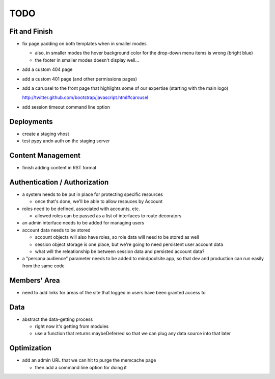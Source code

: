 ~~~~
TODO
~~~~

Fit and Finish
--------------

* fix page padding on both templates when in smaller modes

  * also, in smaller modes the hover background color for the drop-down menu
    items is wrong (bright blue)

  * the footer in smaller modes doesn't display well...

* add a custom 404 page

* add a custom 401 page (and other permissions pages)

* add a caruosel to the front page that highlights some of our expertise
  (starting with the main logo)

  http://twitter.github.com/bootstrap/javascript.html#carousel

* add session timeout command line option


Deployments
-----------

* create a staging vhost

* test pypy andn auth on the staging server


Content Management
------------------

* finish adding content in RST format


Authentication / Authorization
------------------------------

* a system needs to be put in place for protecting specific resources

  * once that's done, we'll be able to allow resouces by Account

* roles need to be defined, associated with accounts, etc.

  * allowed roles can be passed as a list of interfaces to route decorators

* an admin interface needs to be added for managing users

* account data needs to be stored

  * account objects will also have roles, so role data will need to be stored
    as well

  * session object storage is one place, but we're going to need persistent
    user account data

  * what will the releationship be between session data and persisted account
    data?

* a "persona audience" parameter needs to be added to mindpoolsite.app, so that
  dev and production can run easily from the same code


Members' Area
-------------

* need to add links for areas of the site that logged in users have been
  granted access to


Data
----

* abstract the data-getting process

  * right now it's getting from modules

  * use a function that returns maybeDeferred so that we can plug any data
    source into that later


Optimization
------------

* add an admin URL that we can hit to purge the memcache page

  * then add a command line option for doing it
